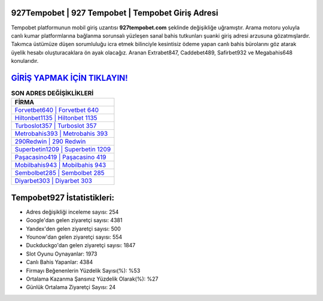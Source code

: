 ﻿927Tempobet | 927 Tempobet | Tempobet Giriş Adresi
===================================

.. image:: images/tempobet-giris.jpg
   :width: 600
   
Tempobet platformunun mobil giriş uzantısı **927tempobet.com** şeklinde değişikliğe uğramıştır. Arama motoru yoluyla canlı kumar platformlarına bağlanma sorunsalı yüzleşen sanal bahis tutkunları şuanki giriş adresi arzusuna gözatmışlardır. Takımca üstümüze düşen sorumluluğu icra etmek bilinciyle kesintisiz ödeme yapan canlı bahis bürolarını göz atarak üyelik hesabı oluşturacaklara ön ayak olacağız. Aranan Extrabet847, Caddebet489, Safirbet932 ve Megabahis648 konularıdır.

`GİRİŞ YAPMAK İÇİN TIKLAYIN! <https://urlday.cc/git>`_
==============

.. list-table:: **SON ADRES DEĞİŞİKLİKLERİ**
   :widths: 100
   :header-rows: 1

   * - FİRMA
   * - `Forvetbet640 | Forvetbet 640 <forvetbet640-forvetbet-640-forvetbet-giris-adresi.html>`_
   * - `Hiltonbet1135 | Hiltonbet 1135 <hiltonbet1135-hiltonbet-1135-hiltonbet-giris-adresi.html>`_
   * - `Turboslot357 | Turboslot 357 <turboslot357-turboslot-357-turboslot-giris-adresi.html>`_	 
   * - `Metrobahis393 | Metrobahis 393 <metrobahis393-metrobahis-393-metrobahis-giris-adresi.html>`_	 
   * - `290Redwin | 290 Redwin <290redwin-290-redwin-redwin-giris-adresi.html>`_ 
   * - `Superbetin1209 | Superbetin 1209 <superbetin1209-superbetin-1209-superbetin-giris-adresi.html>`_
   * - `Paşacasino419 | Paşacasino 419 <pasacasino419-pasacasino-419-pasacasino-giris-adresi.html>`_	 
   * - `Mobilbahis943 | Mobilbahis 943 <mobilbahis943-mobilbahis-943-mobilbahis-giris-adresi.html>`_
   * - `Sembolbet285 | Sembolbet 285 <sembolbet285-sembolbet-285-sembolbet-giris-adresi.html>`_
   * - `Diyarbet303 | Diyarbet 303 <diyarbet303-diyarbet-303-diyarbet-giris-adresi.html>`_
	 
Tempobet927 İstatistikleri:
===================================	 
* Adres değişikliği inceleme sayısı: 254
* Google'dan gelen ziyaretçi sayısı: 4381
* Yandex'den gelen ziyaretçi sayısı: 500
* Younow'dan gelen ziyaretçi sayısı: 554
* Duckduckgo'dan gelen ziyaretçi sayısı: 1847
* Slot Oyunu Oynayanlar: 1973
* Canlı Bahis Yapanlar: 4384
* Firmayı Beğenenlerin Yüzdelik Sayısı(%): %53
* Ortalama Kazanma Şansınız Yüzdelik Olarak(%): %27
* Günlük Ortalama Ziyaretçi Sayısı: 24
